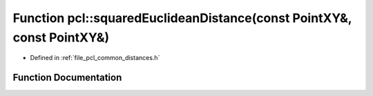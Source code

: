 .. _exhale_function_namespacepcl_1acce728864fe6aa3af8783cb0a963a4b1:

Function pcl::squaredEuclideanDistance(const PointXY&, const PointXY&)
======================================================================

- Defined in :ref:`file_pcl_common_distances.h`


Function Documentation
----------------------


.. doxygenfunction:: pcl::squaredEuclideanDistance(const PointXY&, const PointXY&)
